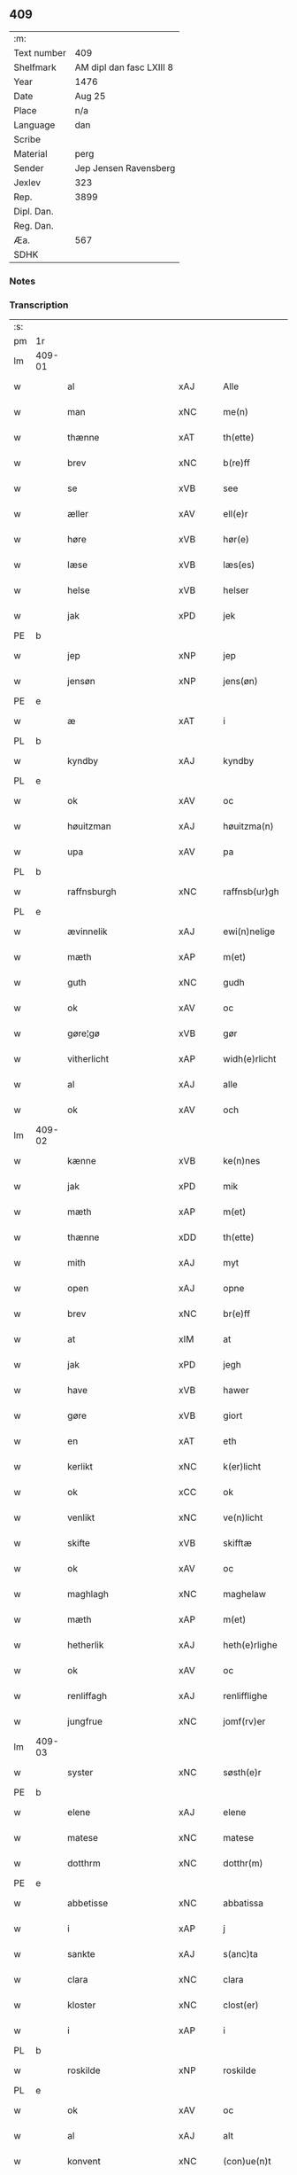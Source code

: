 ** 409
| :m:         |                          |
| Text number | 409                      |
| Shelfmark   | AM dipl dan fasc LXIII 8 |
| Year        | 1476                     |
| Date        | Aug 25                   |
| Place       | n/a                      |
| Language    | dan                      |
| Scribe      |                          |
| Material    | perg                     |
| Sender      | Jep Jensen Ravensberg    |
| Jexlev      | 323                      |
| Rep.        | 3899                     |
| Dipl. Dan.  |                          |
| Reg. Dan.   |                          |
| Æa.         | 567                      |
| SDHK        |                          |

*** Notes


*** Transcription
| :s: |        |                          |                |   |   |                   |              |   |   |   |   |         |   |   |   |        |
| pm  | 1r     |                          |                |   |   |                   |              |   |   |   |   |         |   |   |   |        |
| lm  | 409-01 |                          |                |   |   |                   |              |   |   |   |   |         |   |   |   |        |
| w   |        | al                       | xAJ            |   |   | Alle              | Alle         |   |   |   |   | dan     |   |   |   | 409-01 |
| w   |        | man                      | xNC            |   |   | me(n)             | me̅           |   |   |   |   | dan     |   |   |   | 409-01 |
| w   |        | thænne                   | xAT            |   |   | th(ette)          | thꝫͤ          |   |   |   |   | dan     |   |   |   | 409-01 |
| w   |        | brev                     | xNC            |   |   | b(re)ff           | bf̅f          |   |   |   |   | dan     |   |   |   | 409-01 |
| w   |        | se                       | xVB            |   |   | see               | ſee          |   |   |   |   | dan     |   |   |   | 409-01 |
| w   |        | æller                    | xAV            |   |   | ell(e)r           | ellꝛ̅         |   |   |   |   | dan     |   |   |   | 409-01 |
| w   |        | høre                     | xVB            |   |   | hør(e)            | hør         |   |   |   |   | dan     |   |   |   | 409-01 |
| w   |        | læse                     | xVB            |   |   | læs(es)           | læ          |   |   |   |   | dan     |   |   |   | 409-01 |
| w   |        | helse                    | xVB            |   |   | helser            | helſer       |   |   |   |   | dan     |   |   |   | 409-01 |
| w   |        | jak                      | xPD            |   |   | jek               | ȷek          |   |   |   |   | dan     |   |   |   | 409-01 |
| PE  | b      |                          |                |   |   |                   |              |   |   |   |   |         |   |   |   |        |
| w   |        | jep                      | xNP            |   |   | jep               | ȷep          |   |   |   |   | dan     |   |   |   | 409-01 |
| w   |        | jensøn                   | xNP            |   |   | jens(øn)          | ȷen         |   |   |   |   | dan     |   |   |   | 409-01 |
| PE  | e      |                          |                |   |   |                   |              |   |   |   |   |         |   |   |   |        |
| w   |        | æ                        | xAT            |   |   | i                 | ı            |   |   |   |   | dan     |   |   |   | 409-01 |
| PL  | b      |                          |                |   |   |                   |              |   |   |   |   |         |   |   |   |        |
| w   |        | kyndby                   | xAJ            |   |   | kyndby            | kyndby       |   |   |   |   | dan     |   |   |   | 409-01 |
| PL  | e      |                          |                |   |   |                   |              |   |   |   |   |         |   |   |   |        |
| w   |        | ok                       | xAV            |   |   | oc                | oc           |   |   |   |   | dan     |   |   |   | 409-01 |
| w   |        | høuitzman                | xAJ            |   |   | høuitzma(n)       | høuitzma̅     |   |   |   |   | dan     |   |   |   | 409-01 |
| w   |        | upa                      | xAV            |   |   | pa                | pa           |   |   |   |   | dan     |   |   |   | 409-01 |
| PL  | b      |                          |                |   |   |                   |              |   |   |   |   |         |   |   |   |        |
| w   |        | raffnsburgh              | xNC            |   |   | raffnsb(ur)gh     | raffnſb᷑gh    |   |   |   |   | dan     |   |   |   | 409-01 |
| PL  | e      |                          |                |   |   |                   |              |   |   |   |   |         |   |   |   |        |
| w   |        | ævinnelik                | xAJ            |   |   | ewi(n)nelige      | ewi̅nelıge    |   |   |   |   | dan     |   |   |   | 409-01 |
| w   |        | mæth                     | xAP            |   |   | m(et)             | mꝫ           |   |   |   |   | dan     |   |   |   | 409-01 |
| w   |        | guth                     | xNC            |   |   | gudh              | gudh         |   |   |   |   | dan     |   |   |   | 409-01 |
| w   |        | ok                       | xAV            |   |   | oc                | oc           |   |   |   |   | dan     |   |   |   | 409-01 |
| w   |        | gøre¦gø                  | xVB            |   |   | gør               | gøꝛ          |   |   |   |   | dan     |   |   |   | 409-01 |
| w   |        | vitherlicht              | xAP            |   |   | widh(e)rlicht     | wıdhꝛ̅lıcht   |   |   |   |   | dan     |   |   |   | 409-01 |
| w   |        | al                       | xAJ            |   |   | alle              | alle         |   |   |   |   | dan     |   |   |   | 409-01 |
| w   |        | ok                       | xAV            |   |   | och               | och          |   |   |   |   | dan     |   |   |   | 409-01 |
| lm  | 409-02 |                          |                |   |   |                   |              |   |   |   |   |         |   |   |   |        |
| w   |        | kænne                    | xVB            |   |   | ke(n)nes          | ke̅ne        |   |   |   |   | dan     |   |   |   | 409-02 |
| w   |        | jak                      | xPD            |   |   | mik               | mik          |   |   |   |   | dan     |   |   |   | 409-02 |
| w   |        | mæth                     | xAP            |   |   | m(et)             | mꝫ           |   |   |   |   | dan     |   |   |   | 409-02 |
| w   |        | thænne                   | xDD            |   |   | th(ette)          | thꝫͤ          |   |   |   |   | dan     |   |   |   | 409-02 |
| w   |        | mith                     | xAJ            |   |   | myt               | mẏt          |   |   |   |   | dan     |   |   |   | 409-02 |
| w   |        | open                     | xAJ            |   |   | opne              | opne         |   |   |   |   | dan     |   |   |   | 409-02 |
| w   |        | brev                     | xNC            |   |   | br(e)ff           | bꝛ̅ff         |   |   |   |   | dan     |   |   |   | 409-02 |
| w   |        | at                       | xIM            |   |   | at                | at           |   |   |   |   | dan     |   |   |   | 409-02 |
| w   |        | jak                      | xPD            |   |   | jegh              | ȷegh         |   |   |   |   | dan     |   |   |   | 409-02 |
| w   |        | have                     | xVB            |   |   | hawer             | hawer        |   |   |   |   | dan     |   |   |   | 409-02 |
| w   |        | gøre                     | xVB            |   |   | giort             | gıoꝛt        |   |   |   |   | dan     |   |   |   | 409-02 |
| w   |        | en                       | xAT            |   |   | eth               | eth          |   |   |   |   | dan     |   |   |   | 409-02 |
| w   |        | kerlikt                  | xNC            |   |   | k(er)licht        | k̅lıcht       |   |   |   |   | dan     |   |   |   | 409-02 |
| w   |        | ok                       | xCC            |   |   | ok                | ok           |   |   |   |   | dan     |   |   |   | 409-02 |
| w   |        | venlikt                  | xNC            |   |   | ve(n)licht        | ve̅lıcht      |   |   |   |   | dan     |   |   |   | 409-02 |
| w   |        | skifte                   | xVB            |   |   | skifftæ           | ſkıfftæ      |   |   |   |   | dan     |   |   |   | 409-02 |
| w   |        | ok                       | xAV            |   |   | oc                | oc           |   |   |   |   | dan     |   |   |   | 409-02 |
| w   |        | maghlagh                 | xNC            |   |   | maghelaw          | maghelaw     |   |   |   |   | dan     |   |   |   | 409-02 |
| w   |        | mæth                     | xAP            |   |   | m(et)             | mꝫ           |   |   |   |   | dan     |   |   |   | 409-02 |
| w   |        | hetherlik                | xAJ            |   |   | heth(e)rlighe     | hethꝛ̅lıghe   |   |   |   |   | dan     |   |   |   | 409-02 |
| w   |        | ok                       | xAV            |   |   | oc                | oc           |   |   |   |   | dan     |   |   |   | 409-02 |
| w   |        | renliffagh               | xAJ            |   |   | renlifflighe      | renlıfflighe |   |   |   |   | dan     |   |   |   | 409-02 |
| w   |        | jungfrue                 | xNC            |   |   | jomf(rv)er        | ȷomfͮer       |   |   |   |   | dan     |   |   |   | 409-02 |
| lm  | 409-03 |                          |                |   |   |                   |              |   |   |   |   |         |   |   |   |        |
| w   |        | syster                   | xNC            |   |   | søsth(e)r         | ſøﬅhꝛ̅        |   |   |   |   | dan     |   |   |   | 409-03 |
| PE  | b      |                          |                |   |   |                   |              |   |   |   |   |         |   |   |   |        |
| w   |        | elene                    | xAJ            |   |   | elene             | elene        |   |   |   |   | dan     |   |   |   | 409-03 |
| w   |        | matese                   | xNC            |   |   | matese            | mateſe       |   |   |   |   | dan     |   |   |   | 409-03 |
| w   |        | dotthrm                  | xNC            |   |   | dotthr(m)         | dotthꝛ̅       |   |   |   |   | dan     |   |   |   | 409-03 |
| PE  | e      |                          |                |   |   |                   |              |   |   |   |   |         |   |   |   |        |
| w   |        | abbetisse                | xNC            |   |   | abbatissa         | abbatıa     |   |   |   |   | lat     |   |   |   | 409-03 |
| w   |        | i                        | xAP            |   |   | j                 | j            |   |   |   |   | dan     |   |   |   | 409-03 |
| w   |        | sankte                   | xAJ            |   |   | s(anc)ta          | ﬅa̅           |   |   |   |   | dan     |   |   |   | 409-03 |
| w   |        | clara                    | xNC            |   |   | clara             | clara        |   |   |   |   | lat/dan |   |   |   | 409-03 |
| w   |        | kloster                  | xNC            |   |   | clost(er)         | cloﬅ        |   |   |   |   | lat/dan |   |   |   | 409-03 |
| w   |        | i                        | xAP            |   |   | i                 | ı            |   |   |   |   | dan     |   |   |   | 409-03 |
| PL  | b      |                          |                |   |   |                   |              |   |   |   |   |         |   |   |   |        |
| w   |        | roskilde                 | xNP            |   |   | roskilde          | roſkılde     |   |   |   |   | dan     |   |   |   | 409-03 |
| PL  | e      |                          |                |   |   |                   |              |   |   |   |   |         |   |   |   |        |
| w   |        | ok                       | xAV            |   |   | oc                | oc           |   |   |   |   | dan     |   |   |   | 409-03 |
| w   |        | al                       | xAJ            |   |   | alt               | alt          |   |   |   |   | dan     |   |   |   | 409-03 |
| w   |        | konvent                  | xNC            |   |   | (con)ue(n)t       | ꝯue̅t         |   |   |   |   | dan     |   |   |   | 409-03 |
| w   |        | i                        | xPD            |   |   | j                 | j            |   |   |   |   | dan     |   |   |   | 409-03 |
| w   |        | sammestet                | xAJ            |   |   | sam(m)est(et)     | ſam̅eﬅꝫ       |   |   |   |   | dan     |   |   |   | 409-03 |
| w   |        | i                        | xPD            |   |   | j                 | ȷ            |   |   |   |   | dan     |   |   |   | 409-03 |
| w   |        | sum                      | xPD            |   |   | so                | ſo           |   |   |   |   | dan     |   |   |   | 409-03 |
| w   |        | mate                     | xNC            |   |   | madhe             | madhe        |   |   |   |   | dan     |   |   |   | 409-03 |
| w   |        | sum                      | xRP            |   |   | so(m)             | ſo̅           |   |   |   |   | dan     |   |   |   | 409-03 |
| w   |        | hærre                    | xNC            |   |   | h(e)r             | hꝛ̅           |   |   |   |   | dan     |   |   |   | 409-03 |
| w   |        | æfter                    | xAP            |   |   | efft(er)          | efft        |   |   |   |   | dan     |   |   |   | 409-03 |
| w   |        | scriffuit                | xAJ            |   |   | scriffuit         | ſcriffuit    |   |   |   |   | dan     |   |   |   | 409-03 |
| w   |        | stor                     | xAJ            |   |   | stor              | ﬅoꝛ          |   |   |   |   | dan     |   |   |   | 409-03 |
| w   |        | at                       | xCS            |   |   | at                | at           |   |   |   |   | dan     |   |   |   | 409-03 |
| w   |        | fornævnd                 | xAJ            |   |   | for(nefnde)       | foꝛᷠͤ          |   |   |   |   | dan     |   |   |   | 409-03 |
| w   |        | abbetisse                | xNC            |   |   | abbatissa         | abbatia     |   |   |   |   | lat     |   |   |   | 409-03 |
| w   |        | ok                       | xCC            |   |   | ok                | ok           |   |   |   |   | dan     |   |   |   | 409-03 |
| lm  | 409-04 |                          |                |   |   |                   |              |   |   |   |   |         |   |   |   |        |
| w   |        | konvent                  | xNC            |   |   | (con)ue(n)t       | ꝯue̅t         |   |   |   |   | dan     |   |   |   | 409-04 |
| w   |        | skule                    | xVB            |   |   | skule             | ſkule        |   |   |   |   | dan     |   |   |   | 409-04 |
| w   |        | have                     | xNC            |   |   | hawe              | hawe         |   |   |   |   | dan     |   |   |   | 409-04 |
| w   |        | æn                       | xAV            |   |   | en                | e           |   |   |   |   | dan     |   |   |   | 409-04 |
| w   |        | gøre                     | xVB            |   |   | gordh             | goꝛdh        |   |   |   |   | dan     |   |   |   | 409-04 |
| w   |        | af                       | xAP            |   |   | aff               | aff          |   |   |   |   | dan     |   |   |   | 409-04 |
| w   |        | jak                      | xPD            |   |   | mik               | mik          |   |   |   |   | dan     |   |   |   | 409-04 |
| w   |        | ligje                    | xVB            |   |   | ligge(n)d(e)      | lıgge̅       |   |   |   |   | dan     |   |   |   | 409-04 |
| w   |        | æ                        | xAT            |   |   | i                 | i            |   |   |   |   | dan     |   |   |   | 409-04 |
| PL  | b      |                          |                |   |   |                   |              |   |   |   |   |         |   |   |   |        |
| w   |        | herløve                  | xNC            |   |   | herløwe           | herløwe      |   |   |   |   | dan     |   |   |   | 409-04 |
| PL  | e      |                          |                |   |   |                   |              |   |   |   |   |         |   |   |   |        |
| w   |        | i                        | xAP            |   |   | j                 | ȷ            |   |   |   |   | dan     |   |   |   | 409-04 |
| PL  | b      |                          |                |   |   |                   |              |   |   |   |   |         |   |   |   |        |
| w   |        | smøremsheret             | xAJ            |   |   | smøremsher(et)    | ſmøremherꝫ  |   |   |   |   | dan     |   |   |   | 409-04 |
| PL  | e      |                          |                |   |   |                   |              |   |   |   |   |         |   |   |   |        |
| w   |        | sum                      | xRP            |   |   | so(m)             | ſo̅           |   |   |   |   | dan     |   |   |   | 409-04 |
| w   |        | nu                       | xAV            |   |   | nw                | nw           |   |   |   |   | dan     |   |   |   | 409-04 |
| w   |        | i                        | xPD            |   |   | j                 | ȷ            |   |   |   |   | dan     |   |   |   | 409-04 |
| w   |        | bo                       | xVB            |   |   | boor              | booꝛ         |   |   |   |   | dan     |   |   |   | 409-04 |
| w   |        | ⸜trwells                 | xNP            |   |   | ⸜trwells          | ⸜trwell     |   |   |   |   | dan     |   |   |   | 409-04 |
| w   |        | jenssøn⸜                 | lat            |   |   | jenssøn⸜          | ȷenøn⸜      |   |   |   |   | dan     |   |   |   | 409-04 |
| w   |        | ok                       | xAV            |   |   | oc                | oc           |   |   |   |   | dan     |   |   |   | 409-04 |
| w   |        | giffer                   | xAJ            |   |   | giff(e)r          | gıffr       |   |   |   |   | dan     |   |   |   | 409-04 |
| w   |        | til                      | xAP            |   |   | til               | til          |   |   |   |   | dan     |   |   |   | 409-04 |
| w   |        | arlicht                  | xNC            |   |   | aarlicht          | aaꝛlıcht     |   |   |   |   | dan     |   |   |   | 409-04 |
| w   |        | landgillæ                | xNC            |   |   | landgillæ         | landgillæ    |   |   |   |   | dan     |   |   |   | 409-04 |
| w   |        | æn                       | xAV            |   |   | en                | en           |   |   |   |   | dan     |   |   |   | 409-04 |
| w   |        | øre                      | xNC            |   |   | øre               | øre          |   |   |   |   | dan     |   |   |   | 409-04 |
| w   |        | korn                     | xNC            |   |   | korn              | koꝛ         |   |   |   |   | dan     |   |   |   | 409-04 |
| lm  | 409-05 |                          |                |   |   |                   |              |   |   |   |   |         |   |   |   |        |
| w   |        | ok                       | xAV            |   |   | oc                | oc           |   |   |   |   | dan     |   |   |   | 409-05 |
| w   |        | æn                       | xAV            |   |   | en                | e           |   |   |   |   | dan     |   |   |   | 409-05 |
| w   |        | skæling                  | xNC            |   |   | skeli(n)gh        | ſkelı̅gh      |   |   |   |   | dan     |   |   |   | 409-05 |
| w   |        | grot                     | xNC            |   |   | grot              | grot         |   |   |   |   | dan     |   |   |   | 409-05 |
| w   |        | mæth                     | xAP            |   |   | m(et)             | mꝫ           |   |   |   |   | dan     |   |   |   | 409-05 |
| w   |        | anner                    | xPD            |   |   | andre             | andꝛe        |   |   |   |   | dan     |   |   |   | 409-05 |
| w   |        | bithje¦bete              | xVB            |   |   | bedhe             | bedhe        |   |   |   |   | dan     |   |   |   | 409-05 |
| w   |        | ok                       | xAV            |   |   | Oc                | Oc           |   |   |   |   | dan     |   |   |   | 409-05 |
| w   |        | skule                    | xVB            |   |   | skal              | ſkal         |   |   |   |   | dan     |   |   |   | 409-05 |
| w   |        | jak                      | xPD            |   |   | jek               | ȷek          |   |   |   |   | dan     |   |   |   | 409-05 |
| w   |        | have                     | xNC            |   |   | hawe              | hawe         |   |   |   |   | dan     |   |   |   | 409-05 |
| w   |        | af                       | xAP            |   |   | aff               | aff          |   |   |   |   | dan     |   |   |   | 409-05 |
| w   |        | fornævnd                 | xAJ            |   |   | for(nefnde)       | foꝛᷠͤ          |   |   |   |   | dan     |   |   |   | 409-05 |
| w   |        | abbetisse                | xNC            |   |   | abbatissa         | abbatia     |   |   |   |   | lat     |   |   |   | 409-05 |
| w   |        | ok                       | xAV            |   |   | oc                | oc           |   |   |   |   | dan     |   |   |   | 409-05 |
| w   |        | konvent                  | xNC            |   |   | (con)ue(n)t       | ꝯue̅t         |   |   |   |   | dan     |   |   |   | 409-05 |
| w   |        | i                        | xPD            |   |   | j                 | j            |   |   |   |   | dan     |   |   |   | 409-05 |
| w   |        | gen                      | xAJ            |   |   | gen               | gen          |   |   |   |   | dan     |   |   |   | 409-05 |
| w   |        | æn                       | xAV            |   |   | en                | e           |   |   |   |   | dan     |   |   |   | 409-05 |
| w   |        | thørris                  | xNC            |   |   | thørr(is)         | thøꝛrꝭ       |   |   |   |   | dan     |   |   |   | 409-05 |
| w   |        | garth                    | xNC            |   |   | gordh             | goꝛdh        |   |   |   |   | dan     |   |   |   | 409-05 |
| w   |        | ligje                    | xVB            |   |   | ligge(n)d(e)      | ligge̅       |   |   |   |   | dan     |   |   |   | 409-05 |
| w   |        | i                        | xPD            |   |   | j                 | ȷ            |   |   |   |   | dan     |   |   |   | 409-05 |
| PL  | b      |                          |                |   |   |                   |              |   |   |   |   |         |   |   |   |        |
| w   |        | kyndby                   | xAJ            |   |   | kyndby            | kẏndbẏ       |   |   |   |   | dan     |   |   |   | 409-05 |
| PL  | e      |                          |                |   |   |                   |              |   |   |   |   |         |   |   |   |        |
| w   |        | i                        | xPD            |   |   | j                 | ȷ            |   |   |   |   | dan     |   |   |   | 409-05 |
| PL  | b      |                          |                |   |   |                   |              |   |   |   |   |         |   |   |   |        |
| w   |        | hornsheret               | xAJ            |   |   | hornsheret        | hoꝛnſheret   |   |   |   |   | dan     |   |   |   | 409-05 |
| PL  | e      |                          |                |   |   |                   |              |   |   |   |   |         |   |   |   |        |
| w   |        | sum                      | xPD            |   |   | so(m)             | ſo̅           |   |   |   |   | dan     |   |   |   | 409-05 |
| lm  | 409-06 |                          |                |   |   |                   |              |   |   |   |   |         |   |   |   |        |
| PE  | b      |                          |                |   |   |                   |              |   |   |   |   |         |   |   |   |        |
| w   |        | Anders                   | xNP            |   |   | Anders            | Ander       |   |   |   |   | dan     |   |   |   | 409-06 |
| w   |        | dun                      | xPD            |   |   | dwn               | dw          |   |   |   |   | dan     |   |   |   | 409-06 |
| PE  | e      |                          |                |   |   |                   |              |   |   |   |   |         |   |   |   |        |
| w   |        | nu                       | xAV            |   |   | nw                | nw           |   |   |   |   | dan     |   |   |   | 409-06 |
| w   |        | i                        | xPD            |   |   | i                 | i            |   |   |   |   | dan     |   |   |   | 409-06 |
| w   |        | bor                      | xNC            |   |   | boor              | booꝛ         |   |   |   |   | dan     |   |   |   | 409-06 |
| w   |        | ok                       | xAV            |   |   | oc                | oc           |   |   |   |   | dan     |   |   |   | 409-06 |
| w   |        | give                     | xVB            |   |   | giffu(er)         | giffu       |   |   |   |   | dan     |   |   |   | 409-06 |
| w   |        | æn                       | xAV            |   |   | en                | e           |   |   |   |   | dan     |   |   |   | 409-06 |
| w   |        | øre                      | xNC            |   |   | øre               | øre          |   |   |   |   | dan     |   |   |   | 409-06 |
| w   |        | korn                     | xNC            |   |   | korn              | koꝛ         |   |   |   |   | dan     |   |   |   | 409-06 |
| w   |        | ok                       | xAV            |   |   | oc                | oc           |   |   |   |   | dan     |   |   |   | 409-06 |
| w   |        | æn                       | xAV            |   |   | en                | en           |   |   |   |   | dan     |   |   |   | 409-06 |
| w   |        | skeling                  | xNC            |   |   | skeling           | ſkeling      |   |   |   |   | dan     |   |   |   | 409-06 |
| w   |        | grot                     | xNC            |   |   | grot              | grot         |   |   |   |   | dan     |   |   |   | 409-06 |
| w   |        | mæth                     | xAP            |   |   | m(et)             | mꝫ           |   |   |   |   | dan     |   |   |   | 409-06 |
| w   |        | anner                    | xPD            |   |   | andre             | andre        |   |   |   |   | dan     |   |   |   | 409-06 |
| w   |        | bithje¦bete              | xVB            |   |   | bedhe             | bedhe        |   |   |   |   | dan     |   |   |   | 409-06 |
| w   |        | til                      | xAV            |   |   | til               | tıl          |   |   |   |   | dan     |   |   |   | 409-06 |
| w   |        | aarlikt                  | xNC            |   |   | aarlicht          | aaꝛlıcht     |   |   |   |   | dan     |   |   |   | 409-06 |
| w   |        | landgille                | xNC            |   |   | landgille         | landgılle    |   |   |   |   | dan     |   |   |   | 409-06 |
| w   |        | thæn                     | xAT            |   |   | Thy               | Thy          |   |   |   |   | dan     |   |   |   | 409-06 |
| w   |        | kennis                   | xNC            |   |   | ken(n)is          | ken̅i        |   |   |   |   | dan     |   |   |   | 409-06 |
| w   |        | jak                      | xPD            |   |   | jek               | ȷek          |   |   |   |   | dan     |   |   |   | 409-06 |
| w   |        | jak                      | xPD            |   |   | mik               | mik          |   |   |   |   | dan     |   |   |   | 409-06 |
| w   |        | mæth                     | xAP            |   |   | m(et)             | mꝫ           |   |   |   |   | dan     |   |   |   | 409-06 |
| w   |        | thænne                   | xDD            |   |   | th(ette)          | thꝫͤ          |   |   |   |   | dan     |   |   |   | 409-06 |
| w   |        | min                      | xPD            |   |   | myt               | myt          |   |   |   |   | dan     |   |   |   | 409-06 |
| lm  | 409-07 |                          |                |   |   |                   |              |   |   |   |   |         |   |   |   |        |
| w   |        | opne                     | xVB            |   |   | opne              | opne         |   |   |   |   | dan     |   |   |   | 409-07 |
| w   |        | brev                     | xNC            |   |   | b(re)ff           | bf̅f          |   |   |   |   | dan     |   |   |   | 409-07 |
| w   |        | thæn                     | xAT            |   |   | th(et)            | thꝫ          |   |   |   |   | dan     |   |   |   | 409-07 |
| w   |        | jak                      | xPD            |   |   | jek               | ȷek          |   |   |   |   | dan     |   |   |   | 409-07 |
| w   |        | have                     | xVB            |   |   | haffu(er)         | haffu       |   |   |   |   | dan     |   |   |   | 409-07 |
| w   |        | skøte                    | xVB            |   |   | skøt              | ſkøt         |   |   |   |   | dan     |   |   |   | 409-07 |
| w   |        | ok                       | xAV            |   |   | oc                | oc           |   |   |   |   | dan     |   |   |   | 409-07 |
| w   |        | vpladhet                 | xAJ            |   |   | vpladh(et)        | vpladhꝫ      |   |   |   |   | dan     |   |   |   | 409-07 |
| w   |        | ok                       | xAV            |   |   | oc                | oc           |   |   |   |   | dan     |   |   |   | 409-07 |
| w   |        | mæth                     | xAP            |   |   | m(et)             | mꝫ           |   |   |   |   | dan     |   |   |   | 409-07 |
| w   |        | thænne                   | xDD            |   |   | th(ette)          | thꝫͤ          |   |   |   |   | dan     |   |   |   | 409-07 |
| w   |        | mith                     | xAJ            |   |   | myth              | mẏth         |   |   |   |   | dan     |   |   |   | 409-07 |
| w   |        | open                     | xAJ            |   |   | opne              | opne         |   |   |   |   | dan     |   |   |   | 409-07 |
| w   |        | brev                     | xNC            |   |   | b(re)ff           | bf̅f          |   |   |   |   | dan     |   |   |   | 409-07 |
| w   |        | skøte                    | xVB            |   |   | skødh(e)r         | skødhꝛ̅       |   |   |   |   | dan     |   |   |   | 409-07 |
| w   |        | ok                       | xAV            |   |   | oc                | oc           |   |   |   |   | dan     |   |   |   | 409-07 |
| w   |        | vplathe                  | xVB            |   |   | vpladh(e)r        | vpladhꝛ̅      |   |   |   |   | dan     |   |   |   | 409-07 |
| w   |        | fornævnd                 | xAJ            |   |   | for(nefnde)       | foꝛᷠͤ          |   |   |   |   | dan     |   |   |   | 409-07 |
| w   |        | hedherlik                | xAJ            |   |   | hedh(e)rlige      | hedhꝛ̅lıge    |   |   |   |   | dan     |   |   |   | 409-07 |
| w   |        | jungfrue                 | xNC            |   |   | jomfrwer          | ȷomfrwer     |   |   |   |   | dan     |   |   |   | 409-07 |
| w   |        | abbetisse                | xNC            |   |   | abbatissa         | abbatıa     |   |   |   |   | lat/dan |   |   |   | 409-07 |
| w   |        | ok                       | xAV            |   |   | oc                | oc           |   |   |   |   | dan     |   |   |   | 409-07 |
| w   |        | al                       | xAJ            |   |   | alt               | alt          |   |   |   |   | dan     |   |   |   | 409-07 |
| w   |        | konvent                  | xNC            |   |   | (con)ue(n)t       | ꝯue̅t         |   |   |   |   | dan     |   |   |   | 409-07 |
| lm  | 409-08 |                          |                |   |   |                   |              |   |   |   |   |         |   |   |   |        |
| w   |        | i                        | xPD            |   |   | j                 | j            |   |   |   |   | dan     |   |   |   | 409-08 |
| w   |        | fornævnd                 | xAJ            |   |   | for(nefnde)       | foꝛᷠͤ          |   |   |   |   | dan     |   |   |   | 409-08 |
| w   |        | sankte                   | xAJ            |   |   | s(anc)ta          | ﬅa̅           |   |   |   |   | lat/dan |   |   |   | 409-08 |
| w   |        | clara                    | xNC            |   |   | clara             | clara        |   |   |   |   | lat/dan |   |   |   | 409-08 |
| w   |        | kloster                  | xNC            |   |   | clost(er)         | cloﬅ        |   |   |   |   | dan     |   |   |   | 409-08 |
| w   |        | i                        | xAP            |   |   | i                 | ı            |   |   |   |   | dan     |   |   |   | 409-08 |
| w   |        | roskilde                 | xNP            |   |   | rosk(ilde)        | roſkꝭ        |   |   |   |   | dan     |   |   |   | 409-08 |
| w   |        | til                      | xAP            |   |   | till              | tıll         |   |   |   |   | dan     |   |   |   | 409-08 |
| w   |        | ævinnelik                | xAJ            |   |   | ewi(n)nelighe     | ewı̅nelıghe   |   |   |   |   | dan     |   |   |   | 409-08 |
| w   |        | eghe                     | xNC            |   |   | eyæ               | eyæ          |   |   |   |   | dan     |   |   |   | 409-08 |
| w   |        | eyeskulende              | xAJ            |   |   | eyeskule(n)d(e)   | eyeſkule̅    |   |   |   |   | dan     |   |   |   | 409-08 |
| w   |        | fran                     | xAP            |   |   | fra               | fra          |   |   |   |   | dan     |   |   |   | 409-08 |
| w   |        | jak                      | xPD            |   |   | mik               | mik          |   |   |   |   | dan     |   |   |   | 409-08 |
| w   |        | ok                       | xAV            |   |   | oc                | oc           |   |   |   |   | dan     |   |   |   | 409-08 |
| w   |        | min                      | xPD            |   |   | myne              | mẏne         |   |   |   |   | dan     |   |   |   | 409-08 |
| w   |        | arving                   | xNC            |   |   | arwinge           | aꝛwinge      |   |   |   |   | dan     |   |   |   | 409-08 |
| w   |        | for                      | xAP            |   |   | for               | foꝛ          |   |   |   |   | dan     |   |   |   | 409-08 |
| w   |        | ræt                      | xAJ            |   |   | ræt               | ræt          |   |   |   |   | dan     |   |   |   | 409-08 |
| w   |        | maghlagh                 | xNC            |   |   | maghelaw          | maghelaw     |   |   |   |   | dan     |   |   |   | 409-08 |
| w   |        | sum                      | xRP            |   |   | so(m)             | ſo̅           |   |   |   |   | dan     |   |   |   | 409-08 |
| w   |        | fyr                      | xAV            |   |   | for(e)            | for         |   |   |   |   | dan     |   |   |   | 409-08 |
| w   |        | være                     | xVB            |   |   | ær                | ær           |   |   |   |   | dan     |   |   |   | 409-08 |
| w   |        | rørt                     | xAJ            |   |   | rørt              | røꝛt         |   |   |   |   | dan     |   |   |   | 409-08 |
| w   |        | fornævnd                 | xAJ            |   |   | for(nefnde)       | foꝛᷠͤ          |   |   |   |   | dan     |   |   |   | 409-08 |
| w   |        | min¦jak                  | xPD            |   |   | my(n)             | my̅           |   |   |   |   | dan     |   |   |   | 409-08 |
| w   |        | garth                    | xNC            |   |   | gordh             | goꝛdh        |   |   |   |   | dan     |   |   |   | 409-08 |
| lm  | 409-09 |                          |                |   |   |                   |              |   |   |   |   |         |   |   |   |        |
| w   |        | j                        | rom            |   |   | j                 | j            |   |   |   |   | dan     |   |   |   | 409-09 |
| PL  | b      |                          |                |   |   |                   |              |   |   |   |   |         |   |   |   |        |
| w   |        | herløve                  | xNC            |   |   | h(er)løwe         | h̅løwe        |   |   |   |   | dan     |   |   |   | 409-09 |
| PL  | e      |                          |                |   |   |                   |              |   |   |   |   |         |   |   |   |        |
| w   |        | i                        | xAP            |   |   | j                 | ȷ            |   |   |   |   | dan     |   |   |   | 409-09 |
| PL  | b      |                          |                |   |   |                   |              |   |   |   |   |         |   |   |   |        |
| w   |        | smørermsheret            | xAJ            |   |   | smør(er)msher(et) | ſmørmſherꝫ  |   |   |   |   | dan     |   |   |   | 409-09 |
| PL  | e      |                          |                |   |   |                   |              |   |   |   |   |         |   |   |   |        |
| w   |        | sum                      | xRP            |   |   | so(m)             | ſo̅           |   |   |   |   | dan     |   |   |   | 409-09 |
| w   |        | nu                       | xAV            |   |   | nw                | nw           |   |   |   |   | dan     |   |   |   | 409-09 |
| w   |        | i                        | xPD            |   |   | j                 | ȷ            |   |   |   |   | dan     |   |   |   | 409-09 |
| w   |        | bo                       | xVB            |   |   | boor              | booꝛ         |   |   |   |   | dan     |   |   |   | 409-09 |
| PE  | b      |                          |                |   |   |                   |              |   |   |   |   |         |   |   |   |        |
| w   |        | ⸝trwells                 | xNP            |   |   | ⸝trwells          | ⸝trwell     |   |   |   |   | dan     |   |   |   | 409-09 |
| w   |        | jenssøn⸜                 | xNC            |   |   | jenss(øn)⸜        | ȷenſ⸜       |   |   |   |   | dan     |   |   |   | 409-09 |
| PE  | e      |                          |                |   |   |                   |              |   |   |   |   |         |   |   |   |        |
| w   |        | ok                       | xAV            |   |   | oc                | oc           |   |   |   |   | dan     |   |   |   | 409-09 |
| w   |        | give                     | xVB            |   |   | giffu(er)         | giffu       |   |   |   |   | dan     |   |   |   | 409-09 |
| w   |        | æn                       | xAV            |   |   | en                | en           |   |   |   |   | dan     |   |   |   | 409-09 |
| w   |        | øre                      | xNC            |   |   | øre               | øre          |   |   |   |   | dan     |   |   |   | 409-09 |
| w   |        | korn                     | xNC            |   |   | korn              | koꝛ         |   |   |   |   | dan     |   |   |   | 409-09 |
| w   |        | ok                       | xAV            |   |   | oc                | oc           |   |   |   |   | dan     |   |   |   | 409-09 |
| w   |        | æn                       | xAV            |   |   | en                | e           |   |   |   |   | dan     |   |   |   | 409-09 |
| w   |        | skeling                  | xNC            |   |   | skeling           | ſkeling      |   |   |   |   | dan     |   |   |   | 409-09 |
| w   |        | grot                     | xNC            |   |   | grot              | grot         |   |   |   |   | dan     |   |   |   | 409-09 |
| w   |        | til                      | xAP            |   |   | til               | tıl          |   |   |   |   | dan     |   |   |   | 409-09 |
| w   |        | aarlikt                  | xNC            |   |   | aarlicht          | aaꝛlıcht     |   |   |   |   | dan     |   |   |   | 409-09 |
| w   |        | landgille                | xAJ            |   |   | landgille         | landgılle    |   |   |   |   | dan     |   |   |   | 409-09 |
| w   |        | mæth                     | xAP            |   |   | m(et)             | mꝫ           |   |   |   |   | dan     |   |   |   | 409-09 |
| w   |        | anner                    | xPD            |   |   | andre             | andre        |   |   |   |   | dan     |   |   |   | 409-09 |
| w   |        | bithje¦bete              | xVB            |   |   | bedhe             | bedhe        |   |   |   |   | dan     |   |   |   | 409-09 |
| w   |        | mæth                     | xAP            |   |   | m(et)             | mꝫ           |   |   |   |   | dan     |   |   |   | 409-09 |
| lm  | 409-10 |                          |                |   |   |                   |              |   |   |   |   |         |   |   |   |        |
| w   |        | al                       | xAJ            |   |   | all               | all          |   |   |   |   | dan     |   |   |   | 409-10 |
| w   |        | fornævnd                 | xAJ            |   |   | for(nefnde)       | foꝛᷠͤ          |   |   |   |   | dan     |   |   |   | 409-10 |
| w   |        | gorth                    | xNC            |   |   | gordz             | goꝛdz        |   |   |   |   | dan     |   |   |   | 409-10 |
| w   |        | ræt                      | xAJ            |   |   | r(e)ttæ           | rttæ        |   |   |   |   | dan     |   |   |   | 409-10 |
| w   |        | tilligjelse              | xNC            |   |   | tilliggelse       | tıllıggelſe  |   |   |   |   | dan     |   |   |   | 409-10 |
| w   |        | rænthe                   | xAJ            |   |   | rænthe            | rænthe       |   |   |   |   | dan     |   |   |   | 409-10 |
| w   |        | ok                       | xAV            |   |   | oc                | oc           |   |   |   |   | dan     |   |   |   | 409-10 |
| w   |        | rettigheet               | xAJ            |   |   | r(e)ttigheet      | rttıgheet   |   |   |   |   | dan     |   |   |   | 409-10 |
| w   |        | sum                      | xRP            |   |   | so(m)             | ſo̅           |   |   |   |   | dan     |   |   |   | 409-10 |
| w   |        | være                     | xVB            |   |   | ær                | ær           |   |   |   |   | dan     |   |   |   | 409-10 |
| w   |        | aker                     | xNC            |   |   | agh(e)r           | aghꝛ̅         |   |   |   |   | dan     |   |   |   | 409-10 |
| w   |        | æng                      | xNC            |   |   | æng               | æng          |   |   |   |   | dan     |   |   |   | 409-10 |
| w   |        | skogh                    | xNC            |   |   | skow              | ſkow         |   |   |   |   | dan     |   |   |   | 409-10 |
| w   |        | ok                       | xAV            |   |   | oc                | oc           |   |   |   |   | dan     |   |   |   | 409-10 |
| w   |        | mark                     | xNC            |   |   | mark              | maꝛk         |   |   |   |   | dan     |   |   |   | 409-10 |
| w   |        | vat                      | xAJ            |   |   | wot               | wot          |   |   |   |   | dan     |   |   |   | 409-10 |
| w   |        | ok                       | xAV            |   |   | oc                | oc           |   |   |   |   | dan     |   |   |   | 409-10 |
| w   |        | thyr                     | xAJ            |   |   | tywrt             | tywrt        |   |   |   |   | dan     |   |   |   | 409-10 |
| w   |        | ehva                     | xPD            |   |   | ehwat             | ehwat        |   |   |   |   | dan     |   |   |   | 409-10 |
| w   |        | thæn                     | xAT            |   |   | th(et)            | thꝫ          |   |   |   |   | dan     |   |   |   | 409-10 |
| w   |        | hældst                   | xAV            |   |   | helst             | helﬅ         |   |   |   |   | dan     |   |   |   | 409-10 |
| w   |        | være                     | xVB            |   |   | ær                | ær           |   |   |   |   | dan     |   |   |   | 409-10 |
| w   |        | æller                    | xCC            |   |   | ell(e)r           | ellꝛ̅         |   |   |   |   | dan     |   |   |   | 409-10 |
| w   |        | nævne                    | xVB            |   |   | neffnes           | neffne      |   |   |   |   | dan     |   |   |   | 409-10 |
| lm  | 409-11 |                          |                |   |   |                   |              |   |   |   |   |         |   |   |   |        |
| w   |        | kunne                    | xVB            |   |   | ka(n)             | ka̅           |   |   |   |   | dan     |   |   |   | 409-11 |
| w   |        | enghte                   | xVB            |   |   | enghte            | enghte       |   |   |   |   | dan     |   |   |   | 409-11 |
| w   |        | unden                    | xAP            |   |   | vndh(e)n          | vndhn̅        |   |   |   |   | dan     |   |   |   | 409-11 |
| w   |        | take                     | xVB            |   |   | tagh(et)          | taghꝫ        |   |   |   |   | dan     |   |   |   | 409-11 |
| w   |        | at                       | xIM            |   |   | at                | at           |   |   |   |   | dan     |   |   |   | 409-11 |
| w   |        | have                     | xVB            |   |   | haffue            | haffue       |   |   |   |   | dan     |   |   |   | 409-11 |
| w   |        | nyte                     | xVB            |   |   | nyde              | nyde         |   |   |   |   | dan     |   |   |   | 409-11 |
| w   |        | bruke                    | xVB            |   |   | brughe            | brughe       |   |   |   |   | dan     |   |   |   | 409-11 |
| w   |        | ok                       | xAV            |   |   | oc                | oc           |   |   |   |   | dan     |   |   |   | 409-11 |
| w   |        | behalde                  | xVB            |   |   | behollæ           | behollæ      |   |   |   |   | dan     |   |   |   | 409-11 |
| w   |        | til                      | xAP            |   |   | till              | tıll         |   |   |   |   | dan     |   |   |   | 409-11 |
| w   |        | ævinnelik                | xAJ            |   |   | ewi(n)nelighe     | ewi̅nelıghe   |   |   |   |   | dan     |   |   |   | 409-11 |
| w   |        | eghe                     | xNC            |   |   | eyæ               | eyæ          |   |   |   |   | dan     |   |   |   | 409-11 |
| w   |        | i                        | xPD            |   |   | j                 | ȷ            |   |   |   |   | dan     |   |   |   | 409-11 |
| w   |        | al                       | xAJ            |   |   | allæ              | allæ         |   |   |   |   | dan     |   |   |   | 409-11 |
| w   |        | mate                     | xNC            |   |   | madhe             | madhe        |   |   |   |   | dan     |   |   |   | 409-11 |
| w   |        | sum                      | xRP            |   |   | so(m)             | ſo̅           |   |   |   |   | dan     |   |   |   | 409-11 |
| w   |        | fyr                      | xAV            |   |   | for(e)            | for         |   |   |   |   | dan     |   |   |   | 409-11 |
| w   |        | ære                      | xNC            |   |   | ær                | ær           |   |   |   |   | dan     |   |   |   | 409-11 |
| w   |        | rørt                     | xAJ            |   |   | rørt              | røꝛt         |   |   |   |   | dan     |   |   |   | 409-11 |
| w   |        | hærre                    | xNC            |   |   | her               | her          |   |   |   |   | dan     |   |   |   | 409-11 |
| w   |        | yver                     | xAP            |   |   | ower              | ower         |   |   |   |   | dan     |   |   |   | 409-11 |
| w   |        | tilbinne                 | xVB            |   |   | tilbindh(e)r      | tılbindhꝛ̅    |   |   |   |   | dan     |   |   |   | 409-11 |
| w   |        | jak                      | xPD            |   |   | iek               | iek          |   |   |   |   | dan     |   |   |   | 409-11 |
| lm  | 409-12 |                          |                |   |   |                   |              |   |   |   |   |         |   |   |   |        |
| w   |        | jak                      | xPD            |   |   | mik               | mik          |   |   |   |   | dan     |   |   |   | 409-12 |
| w   |        | ok                       | xAV            |   |   | oc                | oc           |   |   |   |   | dan     |   |   |   | 409-12 |
| w   |        | min                      | xPD            |   |   | myne              | myne         |   |   |   |   | dan     |   |   |   | 409-12 |
| w   |        | arving                   | xNC            |   |   | arwinge           | aꝛwinge      |   |   |   |   | dan     |   |   |   | 409-12 |
| w   |        | fornævnd                 | xAJ            |   |   | for(nefnde)       | foꝛᷠͤ          |   |   |   |   | dan     |   |   |   | 409-12 |
| w   |        | abbetisse                | xNC            |   |   | abbatissa         | abbatıa     |   |   |   |   | lat/dan |   |   |   | 409-12 |
| w   |        | ok                       | xAV            |   |   | oc                | oc           |   |   |   |   | dan     |   |   |   | 409-12 |
| w   |        | al                       | xAJ            |   |   | alt               | alt          |   |   |   |   | dan     |   |   |   | 409-12 |
| w   |        | konvent                  | xNC            |   |   | (con)ue(n)t       | ꝯue̅t         |   |   |   |   | dan     |   |   |   | 409-12 |
| w   |        | fornævnd                 | xAJ            |   |   | for(nefnde)       | foꝛᷠͤ          |   |   |   |   | dan     |   |   |   | 409-12 |
| w   |        | garth                    | xNC            |   |   | gordh             | goꝛdh        |   |   |   |   | dan     |   |   |   | 409-12 |
| w   |        | at                       | xIM            |   |   | at                | at           |   |   |   |   | dan     |   |   |   | 409-12 |
| w   |        | fri                      | xAJ            |   |   | frij              | frij         |   |   |   |   | dan     |   |   |   | 409-12 |
| w   |        | ok                       | xCC            |   |   | ok                | ok           |   |   |   |   | dan     |   |   |   | 409-12 |
| w   |        | hæmle¦hemle              | xVB            |   |   | hemlæ             | hemlæ        |   |   |   |   | dan     |   |   |   | 409-12 |
| w   |        | for                      | xAP            |   |   | for               | foꝛ          |   |   |   |   | dan     |   |   |   | 409-12 |
| w   |        | huers                    | xNC            |   |   | hu(er)s           | hu         |   |   |   |   | dan     |   |   |   | 409-12 |
| w   |        | man                      | xNC            |   |   | ma(n)s            | ma̅          |   |   |   |   | dan     |   |   |   | 409-12 |
| w   |        | tiltale                  | xNC            |   |   | tiltale           | tıltale      |   |   |   |   | dan     |   |   |   | 409-12 |
| w   |        | sum                      | xRP            |   |   | so(m)             | ſo̅           |   |   |   |   | dan     |   |   |   | 409-12 |
| w   |        | thær                     | xAV            |   |   | th(e)r            | thꝛ̅          |   |   |   |   | dan     |   |   |   | 409-12 |
| w   |        | kunne                    | xVB            |   |   | ka(n)             | ka̅           |   |   |   |   | dan     |   |   |   | 409-12 |
| w   |        | mæth                     | xAP            |   |   | m(et)             | mꝫ           |   |   |   |   | dan     |   |   |   | 409-12 |
| w   |        | noker                    | xPD            |   |   | nogh(e)r          | noghꝛ̅        |   |   |   |   | dan     |   |   |   | 409-12 |
| w   |        | ræt                      | xNC            |   |   | ræt               | ræt          |   |   |   |   | dan     |   |   |   | 409-12 |
| w   |        | upa                      | xAV            |   |   | pa                | pa           |   |   |   |   | dan     |   |   |   | 409-12 |
| w   |        | tale                     | xVB            |   |   | tale              | tale         |   |   |   |   | dan     |   |   |   | 409-12 |
| lm  | 409-13 |                          |                |   |   |                   |              |   |   |   |   |         |   |   |   |        |
| w   |        | skæte                    | xNC            |   |   | skedhe            | ſkedhe       |   |   |   |   | dan     |   |   |   | 409-13 |
| w   |        | thæt                     | xCS            |   |   | th(et)            | thꝫ          |   |   |   |   | dan     |   |   |   | 409-13 |
| w   |        | ok                       | xAV            |   |   | oc                | oc           |   |   |   |   | dan     |   |   |   | 409-13 |
| w   |        | sum                      | xPD            |   |   | so                | ſo           |   |   |   |   | dan     |   |   |   | 409-13 |
| w   |        | hvilik                   | xPD            |   |   | hwilket           | hwilket      |   |   |   |   | dan     |   |   |   | 409-13 |
| w   |        | guth                     | xNC            |   |   | gudh              | gudh         |   |   |   |   | dan     |   |   |   | 409-13 |
| w   |        | forbjuthe                | xVB            |   |   | forbywdhe         | foꝛbywdhe    |   |   |   |   | dan     |   |   |   | 409-13 |
| w   |        | at                       | xCS            |   |   | at                | at           |   |   |   |   | dan     |   |   |   | 409-13 |
| w   |        | fornævnd                 | xAJ            |   |   | for(nefnde)       | foꝛͩͤ          |   |   |   |   | dan     |   |   |   | 409-13 |
| w   |        | gøre                     | xVB            |   |   | gordh             | goꝛdh        |   |   |   |   | dan     |   |   |   | 409-13 |
| w   |        | i                        | xPD            |   |   | j                 | ȷ            |   |   |   |   | dan     |   |   |   | 409-13 |
| w   |        | noker                    | xPD            |   |   | nogh(e)n          | noghn̅        |   |   |   |   | dan     |   |   |   | 409-13 |
| w   |        | sin                      | xDP            |   |   | syn               | ſyn          |   |   |   |   | dan     |   |   |   | 409-13 |
| w   |        | del                      | xNC            |   |   | deel              | deel         |   |   |   |   | dan     |   |   |   | 409-13 |
| w   |        | æller                    | xAV            |   |   | ell(e)r           | ellꝛ̅         |   |   |   |   | dan     |   |   |   | 409-13 |
| w   |        | al                       | xAJ            |   |   | all               | all          |   |   |   |   | dan     |   |   |   | 409-13 |
| w   |        | samen¦same               | xAJ            |   |   | sam(m)e           | ſam̅e         |   |   |   |   | dan     |   |   |   | 409-13 |
| w   |        | varthe                   | xVB            |   |   | wordh(e)r         | woꝛdhꝛ̅       |   |   |   |   | dan     |   |   |   | 409-13 |
| w   |        | fornævnd                 | xAJ            |   |   | for(nefnde)       | foꝛᷠͤ          |   |   |   |   | dan     |   |   |   | 409-13 |
| w   |        | abbetisse                | xNC            |   |   | abbatissa         | abbatıa     |   |   |   |   | lat/dan |   |   |   | 409-13 |
| w   |        | ok                       | xAV            |   |   | oc                | oc           |   |   |   |   | dan     |   |   |   | 409-13 |
| w   |        | konvent                  | xNC            |   |   | (con)ue(n)t       | ꝯue̅t         |   |   |   |   | dan     |   |   |   | 409-13 |
| w   |        | af                       | xAP            |   |   | aff               | aff          |   |   |   |   | dan     |   |   |   | 409-13 |
| w   |        | vinne                    | xVB            |   |   | wo(n)nen          | wo̅ne        |   |   |   |   | dan     |   |   |   | 409-13 |
| w   |        | i                        | xPD            |   |   | j                 | j            |   |   |   |   | dan     |   |   |   | 409-13 |
| w   |        | noker                    | xPD            |   |   | nogh(e)r          | noghꝛ̅        |   |   |   |   | dan     |   |   |   | 409-13 |
| lm  | 409-14 |                          |                |   |   |                   |              |   |   |   |   |         |   |   |   |        |
| w   |        | rettegang                | xNC            |   |   | r(e)ttegong       | rttegong    |   |   |   |   | dan     |   |   |   | 409-14 |
| w   |        | for                      | xAP            |   |   | for               | foꝛ          |   |   |   |   | dan     |   |   |   | 409-14 |
| w   |        | min¦jak                  | xPD            |   |   | my(n)             | my̅           |   |   |   |   | dan     |   |   |   | 409-14 |
| w   |        | hemels                   | xNC            |   |   | hemels            | hemel       |   |   |   |   | dan     |   |   |   | 409-14 |
| w   |        | brist                    | xNC            |   |   | brøst             | brøﬅ         |   |   |   |   | dan     |   |   |   | 409-14 |
| w   |        | skyld                    | xNC            |   |   | skyld             | ſkyld        |   |   |   |   | dan     |   |   |   | 409-14 |
| p   |        | /                        | XX             |   |   | /                 | /            |   |   |   |   | dan     |   |   |   | 409-14 |
| w   |        | æller                    | xAV            |   |   | ell(e)r           | ellꝛ̅         |   |   |   |   | dan     |   |   |   | 409-14 |
| w   |        | æj                       | xAV            |   |   | ey                | ey           |   |   |   |   | dan     |   |   |   | 409-14 |
| w   |        | være                     | xVB            |   |   | ær                | ær           |   |   |   |   | dan     |   |   |   | 409-14 |
| w   |        | sva                      | xAV            |   |   | so                | ſo           |   |   |   |   | dan     |   |   |   | 409-14 |
| w   |        | goth                     | xAJ            |   |   | godh              | godh         |   |   |   |   | dan     |   |   |   | 409-14 |
| w   |        | af                       | xAP            |   |   | aff               | aff          |   |   |   |   | dan     |   |   |   | 409-14 |
| w   |        | renthe                   | xAJ            |   |   | r(e)nthe          | rnthe       |   |   |   |   | dan     |   |   |   | 409-14 |
| w   |        | ok                       | xAV            |   |   | oc                | oc           |   |   |   |   | dan     |   |   |   | 409-14 |
| w   |        | skyl                     | xAJ            |   |   | skyll             | ſkyll        |   |   |   |   | dan     |   |   |   | 409-14 |
| w   |        | sum                      | xRP            |   |   | so(m)             | ſo̅           |   |   |   |   | dan     |   |   |   | 409-14 |
| w   |        | fyr                      | xAV            |   |   | for(e)            | for         |   |   |   |   | dan     |   |   |   | 409-14 |
| w   |        | være                     | xVB            |   |   | ær                | ær           |   |   |   |   | dan     |   |   |   | 409-14 |
| w   |        | rørt                     | xAJ            |   |   | rørt              | røꝛt         |   |   |   |   | dan     |   |   |   | 409-14 |
| w   |        | tha                      | xAV            |   |   | Tha               | Tha          |   |   |   |   | dan     |   |   |   | 409-14 |
| w   |        | tilbinne                 | xVB            |   |   | tilbindh(e)r      | tılbindhꝛ̅    |   |   |   |   | dan     |   |   |   | 409-14 |
| w   |        | jak                      | xPD            |   |   | jek               | ȷek          |   |   |   |   | dan     |   |   |   | 409-14 |
| w   |        | jak                      | xPD            |   |   | mik               | mik          |   |   |   |   | dan     |   |   |   | 409-14 |
| w   |        | ok                       | xAV            |   |   | oc                | oc           |   |   |   |   | dan     |   |   |   | 409-14 |
| w   |        | min                      | xPD            |   |   | myne              | mẏne         |   |   |   |   | dan     |   |   |   | 409-14 |
| w   |        | arving                   | xNC            |   |   | arwi(n)ge         | aꝛwi̅ge       |   |   |   |   | dan     |   |   |   | 409-14 |
| lm  | 409-15 |                          |                |   |   |                   |              |   |   |   |   |         |   |   |   |        |
| w   |        | gen                      | xAV            |   |   | jgen              | ȷge         |   |   |   |   | dan     |   |   |   | 409-15 |
| w   |        | at                       | xIM            |   |   | at                | at           |   |   |   |   | dan     |   |   |   | 409-15 |
| w   |        | antvore¦antyorgje¦antvor | xVB            |   |   | antworde          | antwoꝛde     |   |   |   |   | dan     |   |   |   | 409-15 |
| w   |        | innen                    | xAP            |   |   | jnne(n)           | ȷnne̅         |   |   |   |   | dan     |   |   |   | 409-15 |
| w   |        | sæks                     | xNA            |   |   | sex               | ſex          |   |   |   |   | dan     |   |   |   | 409-15 |
| w   |        | vge                      | xNC            |   |   | wgh(e)r           | wghꝛ̅         |   |   |   |   | dan     |   |   |   | 409-15 |
| w   |        | thær                     | xAV            |   |   | th(e)r            | thꝛ̅          |   |   |   |   | dan     |   |   |   | 409-15 |
| w   |        | næst                     | xAJ            |   |   | nest              | neﬅ          |   |   |   |   | dan     |   |   |   | 409-15 |
| w   |        | æfter                    | xAP            |   |   | efft(er)          | efft        |   |   |   |   | dan     |   |   |   | 409-15 |
| w   |        | komeskulende             | xAJ            |   |   | kome(skulende)    | kome̅        |   |   |   |   | dan     |   |   |   | 409-15 |
| w   |        | fornævnd                 | xAJ            |   |   | for(nefnde)       | foꝛᷠͤ          |   |   |   |   | dan     |   |   |   | 409-15 |
| w   |        | abbetisse                | xNC            |   |   | abbatissa         | abbatıa     |   |   |   |   | lat/dan |   |   |   | 409-15 |
| w   |        | ok                       | xAV            |   |   | oc                | oc           |   |   |   |   | dan     |   |   |   | 409-15 |
| w   |        | konvent                  | xNC            |   |   | (con)ue(n)t       | ꝯue̅t         |   |   |   |   | dan     |   |   |   | 409-15 |
| w   |        | thæn                     | xAT            |   |   | ther(is)          | therꝭ        |   |   |   |   | dan     |   |   |   | 409-15 |
| w   |        | gøre                     | xVB            |   |   | gordh             | goꝛdh        |   |   |   |   | dan     |   |   |   | 409-15 |
| w   |        | i                        | xAP            |   |   | i                 | i            |   |   |   |   | dan     |   |   |   | 409-15 |
| PL  | b      |                          |                |   |   |                   |              |   |   |   |   |         |   |   |   |        |
| w   |        | kindby                   | xAJ            |   |   | kindby            | kindby       |   |   |   |   | dan     |   |   |   | 409-15 |
| PL  | e      |                          |                |   |   |                   |              |   |   |   |   |         |   |   |   |        |
| w   |        | sva                      | xAV            |   |   | so                | ſo           |   |   |   |   | dan     |   |   |   | 409-15 |
| w   |        | goth                     | xAJ            |   |   | godh              | godh         |   |   |   |   | dan     |   |   |   | 409-15 |
| w   |        | af                       | xAP            |   |   | aff               | aff          |   |   |   |   | dan     |   |   |   | 409-15 |
| w   |        | bygning                  | xNC            |   |   | bygni(n)gh        | bygni̅gh      |   |   |   |   | dan     |   |   |   | 409-15 |
| w   |        | ok                       | xAV            |   |   | oc                | oc           |   |   |   |   | dan     |   |   |   | 409-15 |
| w   |        | læghelichet              | xNC            |   |   | læghelichet       | læghelıchet  |   |   |   |   | dan     |   |   |   | 409-15 |
| lm  | 409-16 |                          |                |   |   |                   |              |   |   |   |   |         |   |   |   |        |
| w   |        | sum                      | xPD            |   |   | so(m)             | ſo̅           |   |   |   |   | dan     |   |   |   | 409-16 |
| w   |        | jak                      | xPD            |   |   | jek               | ȷek          |   |   |   |   | dan     |   |   |   | 409-16 |
| w   |        | han                      | xPD            |   |   | hano(m)           | hano̅         |   |   |   |   | dan     |   |   |   | 409-16 |
| w   |        | annamer                  | xAJ            |   |   | a(n)namer         | a̅namer       |   |   |   |   | dan     |   |   |   | 409-16 |
| w   |        | uten                     | xAV            |   |   | vth(e)n           | vthn̅         |   |   |   |   | dan     |   |   |   | 409-16 |
| w   |        | al                       | xAJ            |   |   | allæ              | allæ         |   |   |   |   | dan     |   |   |   | 409-16 |
| w   |        | rettegang                | xNC            |   |   | r(e)ttegong       | rttegong    |   |   |   |   | dan     |   |   |   | 409-16 |
| w   |        | æller                    | xAV            |   |   | ell(e)r           | ellꝛ̅         |   |   |   |   | dan     |   |   |   | 409-16 |
| w   |        | dele                     | xVB            |   |   | delæ              | delæ         |   |   |   |   | dan     |   |   |   | 409-16 |
| w   |        | ok                       | xAV            |   |   | oc                | oc           |   |   |   |   | dan     |   |   |   | 409-16 |
| w   |        | harthle                  | xAV            |   |   | hollæ             | hollæ        |   |   |   |   | dan     |   |   |   | 409-16 |
| w   |        | thæn                     | xAT            |   |   | th(et)            | thꝫ          |   |   |   |   | dan     |   |   |   | 409-16 |
| w   |        | abbetisse                | xNC            |   |   | abbatissa         | abbatıa     |   |   |   |   | lat/dan |   |   |   | 409-16 |
| w   |        | ok                       | xAV            |   |   | oc                | oc           |   |   |   |   | dan     |   |   |   | 409-16 |
| w   |        | konvent                  | xNC            |   |   | (con)ue(n)t       | ꝯue̅t         |   |   |   |   | dan     |   |   |   | 409-16 |
| w   |        | uten                     | xAV            |   |   | vth(e)n           | vth̅         |   |   |   |   | dan     |   |   |   | 409-16 |
| w   |        | al                       | xAJ            |   |   | all               | all          |   |   |   |   | dan     |   |   |   | 409-16 |
| w   |        | skathe                   | xNC            |   |   | skadhe            | ſkadhe       |   |   |   |   | dan     |   |   |   | 409-16 |
| w   |        | til                      | xAP            |   |   | Till              | Tıll         |   |   |   |   | dan     |   |   |   | 409-16 |
| w   |        | ytermere                 | xAJ            |   |   | yd(er)mer(e)      | ydmer      |   |   |   |   | dan     |   |   |   | 409-16 |
| w   |        | forvaring                | xNC            |   |   | forwari(n)gh      | foꝛwari̅gh    |   |   |   |   | dan     |   |   |   | 409-16 |
| w   |        | hængje                   | xVB            |   |   | he(n)gh(e)r       | he̅ghꝛ̅        |   |   |   |   | dan     |   |   |   | 409-16 |
| lm  | 409-17 |                          |                |   |   |                   |              |   |   |   |   |         |   |   |   |        |
| w   |        | jak                      | xPD            |   |   | jek               | ȷek          |   |   |   |   | dan     |   |   |   | 409-17 |
| w   |        | mith                     | xAJ            |   |   | myt               | myt          |   |   |   |   | dan     |   |   |   | 409-17 |
| w   |        | jndciglæ                 | xAJ            |   |   | jndciglæ          | ȷndciglæ     |   |   |   |   | dan     |   |   |   | 409-17 |
| w   |        | mæth                     | xAP            |   |   | m(et)             | mꝫ           |   |   |   |   | dan     |   |   |   | 409-17 |
| w   |        | vilje                    | xNC            |   |   | wilie             | wılıe        |   |   |   |   | dan     |   |   |   | 409-17 |
| w   |        | ok                       | xAV            |   |   | oc                | oc           |   |   |   |   | dan     |   |   |   | 409-17 |
| w   |        | vitskap                  | xNC            |   |   | witskap           | wıtſkap      |   |   |   |   | dan     |   |   |   | 409-17 |
| w   |        | næthen                   | xAP            |   |   | neth(e)n          | nethn̅        |   |   |   |   | dan     |   |   |   | 409-17 |
| w   |        | forskjute                | xVB            |   |   | for               | foꝛ          |   |   |   |   | dan     |   |   |   | 409-17 |
| w   |        | thænne                   | xDD            |   |   | th(ette)          | thꝫͤ          |   |   |   |   | dan     |   |   |   | 409-17 |
| w   |        | brev                     | xNC            |   |   | br(e)ff           | bꝛ̅ff         |   |   |   |   | dan     |   |   |   | 409-17 |
| w   |        | ok                       | xAV            |   |   | Oc                | Oc           |   |   |   |   | dan     |   |   |   | 409-17 |
| w   |        | bithje                   | xVB            |   |   | bedh(e)r          | bedhꝛ̅        |   |   |   |   | dan     |   |   |   | 409-17 |
| w   |        | jak                      | xPD            |   |   | jek               | ȷek          |   |   |   |   | dan     |   |   |   | 409-17 |
| w   |        | hetherlik                | xAJ            |   |   | hedh(e)rlighe     | hedhꝛ̅lıghe   |   |   |   |   | dan     |   |   |   | 409-17 |
| w   |        | vælborne                 | xNC            |   |   | wælborne          | wælboꝛne     |   |   |   |   | dan     |   |   |   | 409-17 |
| w   |        | ok                       | xAV            |   |   | oc                | oc           |   |   |   |   | dan     |   |   |   | 409-17 |
| w   |        | ærlik                    | xAJ            |   |   | erlighe           | erlıghe      |   |   |   |   | dan     |   |   |   | 409-17 |
| w   |        | man                      | xNC            |   |   | man               | ma          |   |   |   |   | dan     |   |   |   | 409-17 |
| w   |        | doktor                   | xNC            |   |   | Doctor            | Doctoꝛ       |   |   |   |   | dan     |   |   |   | 409-17 |
| PE  | b      |                          |                |   |   |                   |              |   |   |   |   |         |   |   |   |        |
| w   |        | cristoffer               | xNC            |   |   | c(ri)stoffer      | cﬅoffer     |   |   |   |   | dan     |   |   |   | 409-17 |
| PE  | e      |                          |                |   |   |                   |              |   |   |   |   |         |   |   |   |        |
| lm  | 409-18 |                          |                |   |   |                   |              |   |   |   |   |         |   |   |   |        |
| w   |        | Domprost                 | xAJ            |   |   | Domp(ro)st        | Domꝓﬅ        |   |   |   |   | dan     |   |   |   | 409-18 |
| w   |        | i                        | xPD            |   |   | j                 | ȷ            |   |   |   |   | dan     |   |   |   | 409-18 |
| PL  | b      |                          |                |   |   |                   |              |   |   |   |   |         |   |   |   |        |
| w   |        | roskilde                 | xNP            |   |   | roskilde          | roſkılde     |   |   |   |   | dan     |   |   |   | 409-18 |
| PL  | e      |                          |                |   |   |                   |              |   |   |   |   |         |   |   |   |        |
| PE  | b      |                          |                |   |   |                   |              |   |   |   |   |         |   |   |   |        |
| w   |        | odde                     | xNC            |   |   | Odde              | Odde         |   |   |   |   | dan     |   |   |   | 409-18 |
| w   |        | hansøn                   | xNC            |   |   | hans(øn)          | han         |   |   |   |   | dan     |   |   |   | 409-18 |
| PE  | e      |                          |                |   |   |                   |              |   |   |   |   |         |   |   |   |        |
| w   |        | kantor                   | xNC            |   |   | Cantor            | Cantoꝛ       |   |   |   |   | dan     |   |   |   | 409-18 |
| w   |        | i                        | xAP            |   |   | j                 | ȷ            |   |   |   |   | dan     |   |   |   | 409-18 |
| w   |        | sammestet                | xAJ            |   |   | sam(m)est(et)     | ſam̅eﬅꝫ       |   |   |   |   | dan     |   |   |   | 409-18 |
| PE  | b      |                          |                |   |   |                   |              |   |   |   |   |         |   |   |   |        |
| w   |        | han                      | xPD            |   |   | ha(n)s            | ha̅          |   |   |   |   | dan     |   |   |   | 409-18 |
| w   |        | keldsøn                  | xAJ            |   |   | kelds(øn)         | keld        |   |   |   |   | dan     |   |   |   | 409-18 |
| PE  | e      |                          |                |   |   |                   |              |   |   |   |   |         |   |   |   |        |
| w   |        | forstendere              | xAJ            |   |   | forstender(e)     | foꝛﬅender   |   |   |   |   | dan     |   |   |   | 409-18 |
| w   |        | til                      | xAP            |   |   | til               | tıl          |   |   |   |   | dan     |   |   |   | 409-18 |
| w   |        | sankte                   | xAJ            |   |   | s(anc)ta          | ﬅa̅           |   |   |   |   | lat/dan |   |   |   | 409-18 |
| w   |        | clara                    | xNC            |   |   | cla(ra)           | claᷓ          |   |   |   |   | lat/dan |   |   |   | 409-18 |
| w   |        | kloster                  | xNC            |   |   | clost(er)         | cloﬅ        |   |   |   |   | dan     |   |   |   | 409-18 |
| w   |        | ibidem                   | xAV            |   |   | i(bidem)          | i           |   |   |   |   | lat     |   |   |   | 409-18 |
| PE  | b      |                          |                |   |   |                   |              |   |   |   |   |         |   |   |   |        |
| w   |        | henrik                   | xNP            |   |   | he(n)rik          | he̅rık        |   |   |   |   | dan     |   |   |   | 409-18 |
| w   |        | bonschot                 | xNC            |   |   | bonschot          | bonſchot     |   |   |   |   | dan     |   |   |   | 409-18 |
| PE  | e      |                          |                |   |   |                   |              |   |   |   |   |         |   |   |   |        |
| w   |        | ok                       | xAV            |   |   | oc                | oc           |   |   |   |   | dan     |   |   |   | 409-18 |
| PE  | b      |                          |                |   |   |                   |              |   |   |   |   |         |   |   |   |        |
| w   |        | jens                     | xNP            |   |   | jens              | ȷen         |   |   |   |   | dan     |   |   |   | 409-18 |
| w   |        | krwse                    | xNP            |   |   | krwse             | krwſe        |   |   |   |   | dan     |   |   |   | 409-18 |
| PE  | e      |                          |                |   |   |                   |              |   |   |   |   |         |   |   |   |        |
| w   |        | burghemæstere            | xNC            |   |   | burgemeste(re)    | buꝛgemeﬅe   |   |   |   |   | dan     |   |   |   | 409-18 |
| lm  | 409-19 |                          |                |   |   |                   |              |   |   |   |   |         |   |   |   |        |
| w   |        | i                        | xPD            |   |   | j                 | ȷ            |   |   |   |   | dan     |   |   |   | 409-19 |
| w   |        | sammestet                | xAJ            |   |   | sam(m)est(et)     | ſam̅eﬅꝫ       |   |   |   |   | dan     |   |   |   | 409-19 |
| w   |        | at                       | xIM            |   |   | at                | at           |   |   |   |   | dan     |   |   |   | 409-19 |
| w   |        | thænne                   | xDD            |   |   | the               | the          |   |   |   |   | dan     |   |   |   | 409-19 |
| w   |        | hængje                   | xVB            |   |   | henge             | henge        |   |   |   |   | dan     |   |   |   | 409-19 |
| w   |        | thæn                     | xAT            |   |   | ther(is)          | therꝭ        |   |   |   |   | dan     |   |   |   | 409-19 |
| w   |        | jndcigle                 | xAJ            |   |   | jndcigle          | ȷndcigle     |   |   |   |   | dan     |   |   |   | 409-19 |
| w   |        | for                      | xAP            |   |   | for               | foꝛ          |   |   |   |   | dan     |   |   |   | 409-19 |
| w   |        | thænne                   | xDD            |   |   | th(ette)          | thꝫͤ          |   |   |   |   | dan     |   |   |   | 409-19 |
| w   |        | brev                     | xNC            |   |   | breff             | bꝛeff        |   |   |   |   | dan     |   |   |   | 409-19 |
| w   |        | hos                      | xAP            |   |   | hooss             | hoo         |   |   |   |   | dan     |   |   |   | 409-19 |
| w   |        | min                      | xPD            |   |   | myth              | myth         |   |   |   |   | dan     |   |   |   | 409-19 |
| w   |        | til                      | xAP            |   |   | till              | tıll         |   |   |   |   | dan     |   |   |   | 409-19 |
| w   |        | vidnisbyrd               | xPD            |   |   | widnisbyrd        | wıdniſbyꝛd   |   |   |   |   | dan     |   |   |   | 409-19 |
| w   |        | datum                    | xNC            |   |   | Datu(m)           | Datu̅         |   |   |   |   | lat     |   |   |   | 409-19 |
| w   |        | anno                     | lat            |   |   | Anno              | Anno         |   |   |   |   | lat     |   |   |   | 409-19 |
| w   |        | domini                   | lat            |   |   | d(omi)ni          | dn̅ı          |   |   |   |   | lat     |   |   |   | 409-19 |
| n   |        | mº                       | lat            |   |   | mº                | mº           |   |   |   |   | lat     |   |   |   | 409-19 |
| n   |        | cdº                      | lat            |   |   | cdº               | cdº          |   |   |   |   | lat     |   |   |   | 409-19 |
| w   |        | septuagesimo             | lat            |   |   | septuagesimo      | ſeptuageſımo |   |   |   |   | lat     |   |   |   | 409-19 |
| w   |        | sexto                    | lat            |   |   | sexto             | ſexto        |   |   |   |   | lat     |   |   |   | 409-19 |
| w   |        | dominica                 | xNC            |   |   | d(omi)nica        | dn̅ica        |   |   |   |   | lat     |   |   |   | 409-19 |
| w   |        | proxima                  | xNC            |   |   | p(ro)xi(m)a       | ꝓxı̅a         |   |   |   |   | lat     |   |   |   | 409-19 |
| lm  | 409-20 |                          |                |   |   |                   |              |   |   |   |   |         |   |   |   |        |
| w   |        | post                     | lat            |   |   | post              | poﬅ          |   |   |   |   | lat     |   |   |   | 409-20 |
| w   |        | festum                   | xAJ            |   |   | fest(um)          | feﬅͫ          |   |   |   |   | lat     |   |   |   | 409-20 |
| w   |        | beati                    | xAJ            |   |   | b(ea)ti           | bt̅ı          |   |   |   |   | lat     |   |   |   | 409-20 |
| w   |        | bartolomei               | xPD            |   |   | bartolomei        | baꝛtolomei   |   |   |   |   | lat     |   |   |   | 409-20 |
| w   |        | apostoli                 | xPD            |   |   | ap(osto)li        | ap̅li         |   |   |   |   | lat     |   |   |   | 409-20 |
| :e: |        |                          |                |   |   |                   |              |   |   |   |   |         |   |   |   |        |
|     |        |                          |                |   |   |                   |              |   |   |   |   |         |   |   |   |        |



